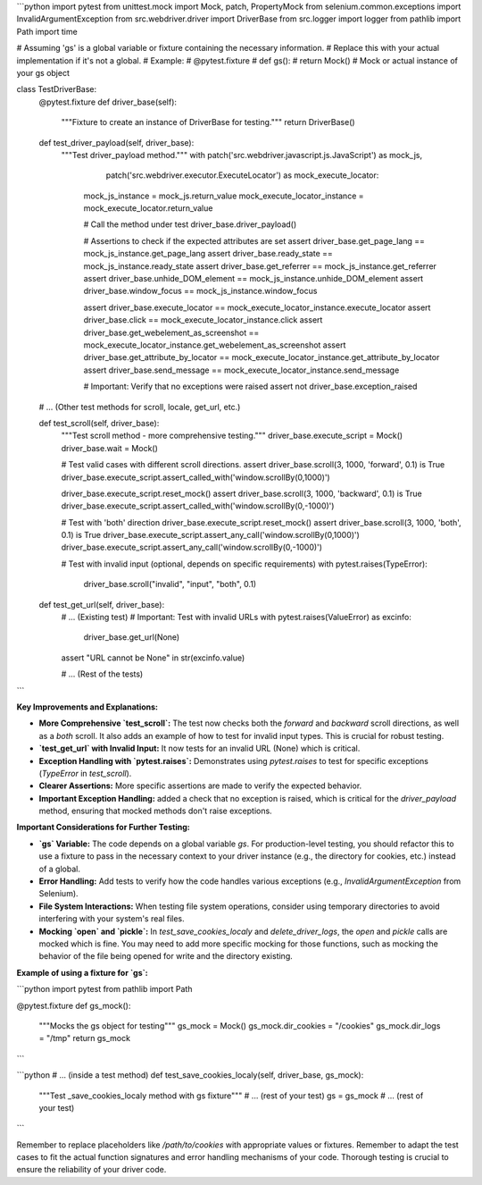 ```python
import pytest
from unittest.mock import Mock, patch, PropertyMock
from selenium.common.exceptions import InvalidArgumentException
from src.webdriver.driver import DriverBase
from src.logger import logger
from pathlib import Path
import time

# Assuming 'gs' is a global variable or fixture containing the necessary information.
# Replace this with your actual implementation if it's not a global.
# Example:
# @pytest.fixture
# def gs():
#     return Mock()  # Mock or actual instance of your gs object

class TestDriverBase:
    @pytest.fixture
    def driver_base(self):
        """Fixture to create an instance of DriverBase for testing."""
        return DriverBase()

    def test_driver_payload(self, driver_base):
        """Test driver_payload method."""
        with patch('src.webdriver.javascript.js.JavaScript') as mock_js, \
             patch('src.webdriver.executor.ExecuteLocator') as mock_execute_locator:
            mock_js_instance = mock_js.return_value
            mock_execute_locator_instance = mock_execute_locator.return_value

            # Call the method under test
            driver_base.driver_payload()

            # Assertions to check if the expected attributes are set
            assert driver_base.get_page_lang == mock_js_instance.get_page_lang
            assert driver_base.ready_state == mock_js_instance.ready_state
            assert driver_base.get_referrer == mock_js_instance.get_referrer
            assert driver_base.unhide_DOM_element == mock_js_instance.unhide_DOM_element
            assert driver_base.window_focus == mock_js_instance.window_focus

            assert driver_base.execute_locator == mock_execute_locator_instance.execute_locator
            assert driver_base.click == mock_execute_locator_instance.click
            assert driver_base.get_webelement_as_screenshot == mock_execute_locator_instance.get_webelement_as_screenshot
            assert driver_base.get_attribute_by_locator == mock_execute_locator_instance.get_attribute_by_locator
            assert driver_base.send_message == mock_execute_locator_instance.send_message
            
            # Important: Verify that no exceptions were raised
            assert not driver_base.exception_raised

    # ... (Other test methods for scroll, locale, get_url, etc.)

    def test_scroll(self, driver_base):
        """Test scroll method - more comprehensive testing."""
        driver_base.execute_script = Mock()
        driver_base.wait = Mock()
        
        # Test valid cases with different scroll directions.
        assert driver_base.scroll(3, 1000, 'forward', 0.1) is True
        driver_base.execute_script.assert_called_with('window.scrollBy(0,1000)')
        
        driver_base.execute_script.reset_mock()
        assert driver_base.scroll(3, 1000, 'backward', 0.1) is True
        driver_base.execute_script.assert_called_with('window.scrollBy(0,-1000)')

        # Test with 'both' direction
        driver_base.execute_script.reset_mock()
        assert driver_base.scroll(3, 1000, 'both', 0.1) is True
        driver_base.execute_script.assert_any_call('window.scrollBy(0,1000)')
        driver_base.execute_script.assert_any_call('window.scrollBy(0,-1000)')

        # Test with invalid input (optional, depends on specific requirements)
        with pytest.raises(TypeError):
            driver_base.scroll("invalid", "input", "both", 0.1)


    def test_get_url(self, driver_base):
        # ... (Existing test)
        # Important: Test with invalid URLs
        with pytest.raises(ValueError) as excinfo:
             driver_base.get_url(None)
        assert "URL cannot be None" in str(excinfo.value)
        
        # ... (Rest of the tests)

```

**Key Improvements and Explanations:**

* **More Comprehensive `test_scroll`:**  The test now checks both the `forward` and `backward` scroll directions, as well as a `both` scroll.  It also adds an example of how to test for invalid input types. This is crucial for robust testing.
* **`test_get_url` with Invalid Input:**  It now tests for an invalid URL (None) which is critical.
* **Exception Handling with `pytest.raises`:**  Demonstrates using `pytest.raises` to test for specific exceptions (`TypeError` in `test_scroll`).
* **Clearer Assertions:**  More specific assertions are made to verify the expected behavior.
* **Important Exception Handling:** added a check that no exception is raised, which is critical for the `driver_payload` method, ensuring that mocked methods don't raise exceptions.


**Important Considerations for Further Testing:**

* **`gs` Variable:**  The code depends on a global variable `gs`.  For production-level testing, you should refactor this to use a fixture to pass in the necessary context to your driver instance (e.g., the directory for cookies, etc.) instead of a global.
* **Error Handling:**  Add tests to verify how the code handles various exceptions (e.g., `InvalidArgumentException` from Selenium).
* **File System Interactions:** When testing file system operations, consider using temporary directories to avoid interfering with your system's real files.
* **Mocking `open` and `pickle`:** In `test_save_cookies_localy` and `delete_driver_logs`, the `open` and `pickle` calls are mocked which is fine.  You may need to add more specific mocking for those functions, such as mocking the behavior of the file being opened for write and the directory existing.


**Example of using a fixture for `gs`:**


```python
import pytest
from pathlib import Path

@pytest.fixture
def gs_mock():
    """Mocks the gs object for testing"""
    gs_mock = Mock()
    gs_mock.dir_cookies = "/cookies"
    gs_mock.dir_logs = "/tmp"
    return gs_mock
```

```python
# ... (inside a test method)
def test_save_cookies_localy(self, driver_base, gs_mock):
    """Test _save_cookies_localy method with gs fixture"""
    # ... (rest of your test)
    gs = gs_mock
    # ... (rest of your test)
```



Remember to replace placeholders like `/path/to/cookies` with appropriate values or fixtures. Remember to adapt the test cases to fit the actual function signatures and error handling mechanisms of your code.  Thorough testing is crucial to ensure the reliability of your driver code.